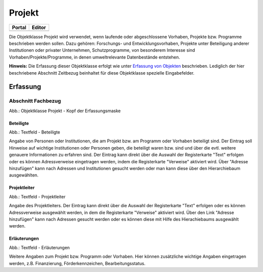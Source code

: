 
Projekt
=======

.. csv-table::
    :header: "Portal", "Editor"
    :widths: 30 30

	.. image:: ../../../img_ige/metaver_ige/ige_icons/objekte/portal/projekt.png, .. image:: ../../../img_ige/metaver_ige/ige_icons/objekte/ige/projekt.png

Die Objektklasse Projekt wird verwendet, wenn laufende oder abgeschlossene Vorhaben, Projekte bzw. Programme beschrieben werden sollen. Dazu gehören: Forschungs- und Entwicklungsvorhaben, Projekte unter Beteiligung anderer Institutionen oder privater Unternehmen, Schutzprogramme, von besonderem Interesse sind Vorhaben/Projekte/Programme, in denen umweltrelevante Datenbestände entstehen.

**Hinweis:** Die Erfassung dieser Objektklasse erfolgt wie unter `Erfassung von Objekten <https://metaver-bedienungsanleitung.readthedocs.io/de/latest/metaver_ige/ige_erfassung/erfassung-objekte.html>`_ beschrieben. Lediglich der hier beschriebene Abschnitt Zeitbezug beinhaltet für diese Objektklasse spezielle Eingabefelder.


Erfassung
---------

Abschnitt Fachbezug
^^^^^^^^^^^^^^^^^^^^

.. image:: ../../../img_ige/metaver_ige/ige_erfassung/ige_objekte/ige_abschnitt-04_fachbezug/ige-abschnitt_fachbezug.png
   :width: 700

.. image:: ../../../img_ige/metaver_ige/ige_erfassung/ige_objekte/ige_objektklassen/objektklasse_projekt/projekt_kopf.png
   :width: 500

Abb.: Objektklasse Projekt - Kopf der Erfassungsmaske


Beteiligte
''''''''''

.. image:: ../../../img_ige/metaver_ige/ige_erfassung/ige_objekte/ige_objektklassen/objektklasse_projekt/fachbezug_beteiligte.png


Abb.: Textfeld - Beteiligte

Angabe von Personen oder Institutionen, die am Projekt bzw. am Programm oder Vorhaben beteiligt sind. Der Eintrag soll Hinweise auf wichtige Institutionen oder Personen geben, die beteiligt waren bzw. sind und über die evtl. weitere genauere Informationen zu erfahren sind. Der Eintrag kann direkt über die Auswahl der Registerkarte "Text" erfolgen oder es können Adressverweise eingetragen werden, indem die Registerkarte "Verweise" aktiviert wird. Über "Adresse hinzufügen" kann nach Adressen und Institutionen gesucht werden oder man kann diese über den Hierarchiebaum ausgewählten.



Projektleiter
'''''''''''''

.. image:: ../../../img_ige/metaver_ige/ige_erfassung/ige_objekte/ige_objektklassen/objektklasse_projekt/fachbezug_projektleiter.png
 

Abb.: Textfeld - Projektleiter

Angabe des Projektleiters. Der Eintrag kann direkt über die Auswahl der Registerkarte "Text" erfolgen oder es können Adressverweise ausgewählt werden, in dem die Registerkarte "Verweise" aktiviert wird. Über den Link "Adresse hinzufügen" kann nach Adressen gesucht werden oder es können diese mit Hilfe des Hierachiebaums ausgewählt werden.

 
Erläuterungen
'''''''''''''

.. image:: ../../../img_ige/metaver_ige/ige_erfassung/ige_objekte/ige_objektklassen/objektklasse_projekt/fachbezug_erlaeuterungen.png


Abb.: Textfeld - Erläuterungen

Weitere Angaben zum Projekt bzw. Programm oder Vorhaben. Hier können zusätzliche wichtige Angaben eingetragen werden, z.B. Finanzierung, Förderkennzeichen, Bearbeitungsstatus.
 